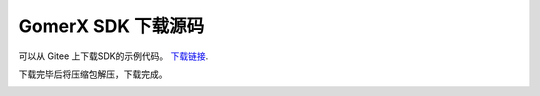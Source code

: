 .. _downloads:

############################
GomerX SDK 下载源码
############################


可以从 Gitee 上下载SDK的示例代码。 `下载链接 <https://gitee.com/glitech/gomerx-sdk>`_.

下载完毕后将压缩包解压，下载完成。

.. image:: ./../images/win10_download_SDK_setup1.png